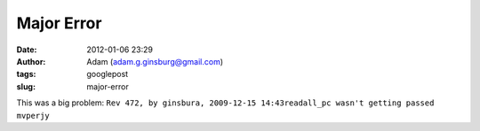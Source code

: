 Major Error
###########
:date: 2012-01-06 23:29
:author: Adam (adam.g.ginsburg@gmail.com)
:tags: googlepost
:slug: major-error

This was a big problem:
``Rev 472, by ginsbura, 2009-12-15 14:43readall_pc wasn't getting passed mvperjy``
